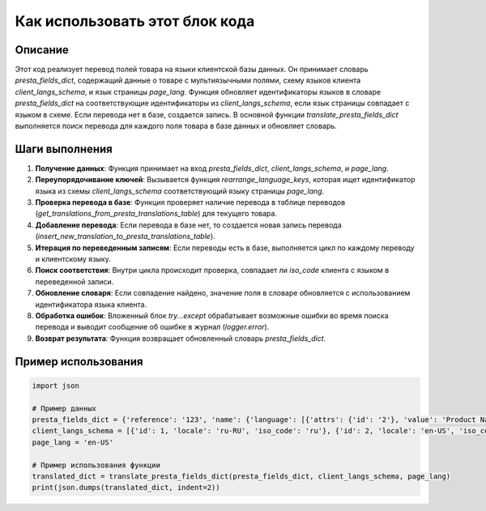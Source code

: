 Как использовать этот блок кода
=========================================================================================

Описание
-------------------------
Этот код реализует перевод полей товара на языки клиентской базы данных. Он принимает словарь `presta_fields_dict`, содержащий данные о товаре с мультиязычными полями, схему языков клиента `client_langs_schema`, и язык страницы `page_lang`.  Функция обновляет идентификаторы языков в словаре `presta_fields_dict` на соответствующие идентификаторы из `client_langs_schema`,  если язык страницы совпадает с языком в схеме.  Если перевода нет в базе, создается запись.  В основной функции `translate_presta_fields_dict` выполняется поиск перевода для каждого поля товара в базе данных и обновляет словарь.

Шаги выполнения
-------------------------
1. **Получение данных**: Функция принимает на вход `presta_fields_dict`, `client_langs_schema`, и `page_lang`.
2. **Переупорядочивание ключей**: Вызывается функция `rearrange_language_keys`, которая ищет идентификатор языка из схемы `client_langs_schema` соответствующий языку страницы `page_lang`.
3. **Проверка перевода в базе**: Функция проверяет наличие перевода в таблице переводов (`get_translations_from_presta_translations_table`) для текущего товара.
4. **Добавление перевода**: Если перевода в базе нет, то создается новая запись перевода (`insert_new_translation_to_presta_translations_table`).
5. **Итерация по переведенным записям**: Если переводы есть в базе, выполняется цикл по каждому переводу и клиентскому языку.
6. **Поиск соответствия**: Внутри цикла происходит проверка, совпадает ли `iso_code` клиента с языком в переведенной записи.
7. **Обновление словаря**: Если совпадение найдено, значение поля в словаре обновляется с использованием идентификатора языка клиента.
8. **Обработка ошибок**: Вложенный блок `try...except` обрабатывает возможные ошибки во время поиска перевода и выводит сообщение об ошибке в журнал (`logger.error`).
9. **Возврат результата**: Функция возвращает обновленный словарь `presta_fields_dict`.


Пример использования
-------------------------
.. code-block:: python

    import json

    # Пример данных
    presta_fields_dict = {'reference': '123', 'name': {'language': [{'attrs': {'id': '2'}, 'value': 'Product Name'}]}, 'description': {'language': [{'attrs': {'id': '2'}, 'value': 'Description'}]}}
    client_langs_schema = [{'id': 1, 'locale': 'ru-RU', 'iso_code': 'ru'}, {'id': 2, 'locale': 'en-US', 'iso_code': 'en'}]
    page_lang = 'en-US'

    # Пример использования функции
    translated_dict = translate_presta_fields_dict(presta_fields_dict, client_langs_schema, page_lang)
    print(json.dumps(translated_dict, indent=2))
